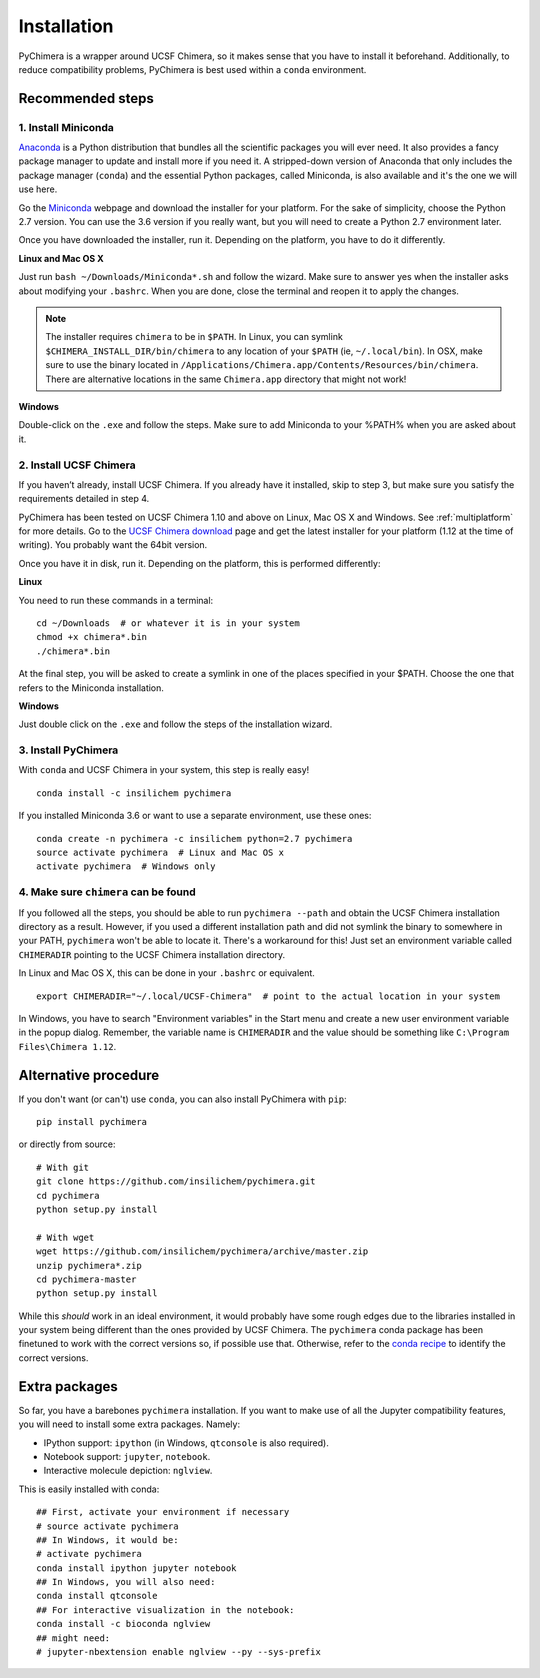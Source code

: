 Installation
============

PyChimera is a wrapper around UCSF Chimera, so it makes sense that you have
to install it beforehand. Additionally, to reduce compatibility problems,
PyChimera is best used within a ``conda`` environment.

Recommended steps
-----------------

1. Install Miniconda
....................

`Anaconda`_ is a Python distribution that bundles all the scientific packages
you will ever need. It also provides a fancy package manager to update and
install more if you need it. A stripped-down version of Anaconda that only
includes the package manager (``conda``) and the essential Python packages,
called Miniconda, is also available and it's the one we will use here.

Go the `Miniconda`_ webpage and download the installer for your platform. For
the sake of simplicity, choose the Python 2.7 version. You can use the 3.6
version if you really want, but you will need to create a Python 2.7
environment later.

Once you have downloaded the installer, run it. Depending on the platform,
you have to do it differently.

**Linux and Mac OS X**

Just run ``bash ~/Downloads/Miniconda*.sh`` and follow the wizard. Make
sure to answer yes when the installer asks about modifying your ``.bashrc``.
When you are done, close the terminal and reopen it to apply the changes.

.. note::

    The installer requires ``chimera`` to be in ``$PATH``. In Linux, you can symlink ``$CHIMERA_INSTALL_DIR/bin/chimera`` to any location of your ``$PATH`` (ie, ``~/.local/bin``). In OSX, make sure to use the binary located in ``/Applications/Chimera.app/Contents/Resources/bin/chimera``. There are alternative locations in the same ``Chimera.app`` directory that might not work!


**Windows**

Double-click on the ``.exe`` and follow the steps. Make sure to add Miniconda
to your %PATH% when you are asked about it.

2. Install UCSF Chimera
.......................

If you haven’t already, install UCSF Chimera. If you already have it installed,
skip to step 3, but make sure you satisfy the requirements detailed in step 4.

PyChimera has been tested on UCSF Chimera 1.10 and above on Linux, Mac OS X and Windows.
See :ref:`multiplatform` for more details. Go to the `UCSF Chimera download`_
page and get the latest installer for your platform (1.12 at the time of writing).
You probably want the 64bit version.

Once you have it in disk, run it. Depending on the platform, this is performed differently:

**Linux**

You need to run these commands in a terminal:

::

    cd ~/Downloads  # or whatever it is in your system
    chmod +x chimera*.bin
    ./chimera*.bin

At the final step, you will be asked to create a symlink in one of the places specified
in your $PATH. Choose the one that refers to the Miniconda installation.

**Windows**

Just double click on the ``.exe`` and follow the steps of the installation wizard.

3. Install PyChimera
....................

With ``conda`` and UCSF Chimera in your system, this step is really easy!

::

    conda install -c insilichem pychimera

If you installed Miniconda 3.6 or want to use a separate environment, use these ones:

::

    conda create -n pychimera -c insilichem python=2.7 pychimera
    source activate pychimera  # Linux and Mac OS x
    activate pychimera  # Windows only

4. Make sure ``chimera`` can be found
.....................................

If you followed all the steps, you should be able to run ``pychimera --path`` and obtain
the UCSF Chimera installation directory as a result. However, if you used a different
installation path and did not symlink the binary to somewhere in your PATH, ``pychimera``
won't be able to locate it. There's a workaround for this! Just set an environment variable
called ``CHIMERADIR`` pointing to the UCSF Chimera installation directory.

In Linux and Mac OS X, this can be done in your ``.bashrc`` or equivalent.

::

    export CHIMERADIR="~/.local/UCSF-Chimera"  # point to the actual location in your system

In Windows, you have to search "Environment variables" in the Start menu and create a new
user environment variable in the popup dialog. Remember, the variable name is ``CHIMERADIR``
and the value should be something like ``C:\Program Files\Chimera 1.12``.


Alternative procedure
---------------------

If you don't want (or can't) use ``conda``, you can also install PyChimera with ``pip``:

::

    pip install pychimera

or directly from source:

::

    # With git
    git clone https://github.com/insilichem/pychimera.git
    cd pychimera
    python setup.py install

    # With wget
    wget https://github.com/insilichem/pychimera/archive/master.zip
    unzip pychimera*.zip
    cd pychimera-master
    python setup.py install

While this *should* work in an ideal environment, it would probably have some rough edges
due to the libraries installed in your system being different than the ones provided by
UCSF Chimera. The ``pychimera`` conda package has been finetuned to work with the correct
versions so, if possible use that. Otherwise, refer to the `conda recipe`_ to identify
the correct versions.


.. _ExtraPackages:

Extra packages
--------------

So far, you have a barebones ``pychimera`` installation. If you want to make use of all
the Jupyter compatibility features, you will need to install some extra packages. Namely:

- IPython support: ``ipython`` (in Windows, ``qtconsole`` is also required).
- Notebook support: ``jupyter``, ``notebook``.
- Interactive molecule depiction: ``nglview``.

This is easily installed with conda:

::

    ## First, activate your environment if necessary
    # source activate pychimera
    ## In Windows, it would be:
    # activate pychimera
    conda install ipython jupyter notebook
    ## In Windows, you will also need:
    conda install qtconsole
    ## For interactive visualization in the notebook:
    conda install -c bioconda nglview
    ## might need:
    # jupyter-nbextension enable nglview --py --sys-prefix

.. _UCSF Chimera: https://www.cgl.ucsf.edu/chimera/
.. _Greg Couch at chimera-users: http://www.cgl.ucsf.edu/pipermail/chimera-users/2015-January/010647.html
.. _UCSF Chimera download: https://www.cgl.ucsf.edu/chimera/download.html
.. _conda: https://conda.io/miniconda.html
.. _Miniconda: https://conda.io/miniconda.html
.. _conda recipe: https://github.com/insilichem/pychimera/blob/master/conda-recipe/meta.yaml
.. _Anaconda: https://www.anaconda.com/